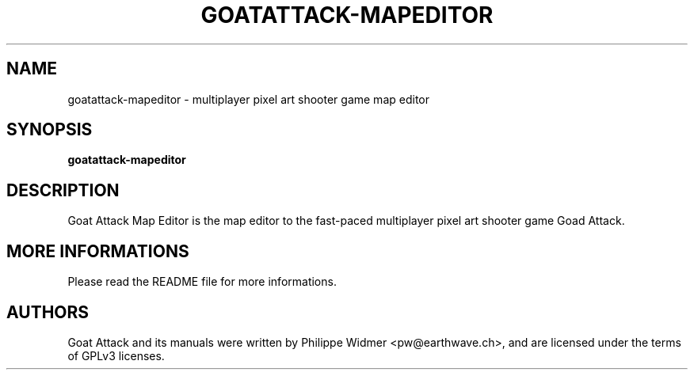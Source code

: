 .TH GOATATTACK-MAPEDITOR 6 "March 2023" "goat attack" "Multiplayer shooter map editor"
.SH NAME
goatattack-mapeditor \- multiplayer pixel art shooter game map editor
.SH SYNOPSIS
.B goatattack-mapeditor
.SH DESCRIPTION
Goat Attack Map Editor is the map editor to the fast-paced multiplayer pixel art shooter game
Goad Attack.
.SH MORE INFORMATIONS
Please read the README file for more informations.
.SH AUTHORS
Goat Attack and its manuals were written by Philippe Widmer <pw@earthwave.ch>, and are licensed under the terms of GPLv3 licenses.
